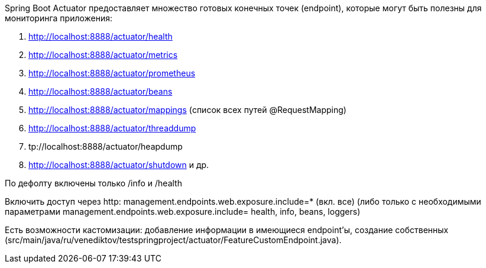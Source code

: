 Spring Boot Actuator предоставляет множество готовых конечных точек (endpoint),
которые могут быть полезны для мониторинга приложения:

. http://localhost:8888/actuator/health
. http://localhost:8888/actuator/metrics
. http://localhost:8888/actuator/prometheus
. http://localhost:8888/actuator/beans
. http://localhost:8888/actuator/mappings (список всех путей @RequestMapping)
. http://localhost:8888/actuator/threaddump
. tp://localhost:8888/actuator/heapdump
. http://localhost:8888/actuator/shutdown и др.

По дефолту включены только /info и /health

Включить доступ через http:
management.endpoints.web.exposure.include=* (вкл. все)
(либо только с необходимыми параметрами management.endpoints.web.exposure.include= health, info, beans, loggers)

Есть возможности кастомизации: добавление информации в имеющиеся endpoint'ы,
создание собственных (src/main/java/ru/venediktov/testspringproject/actuator/FeatureCustomEndpoint.java).

